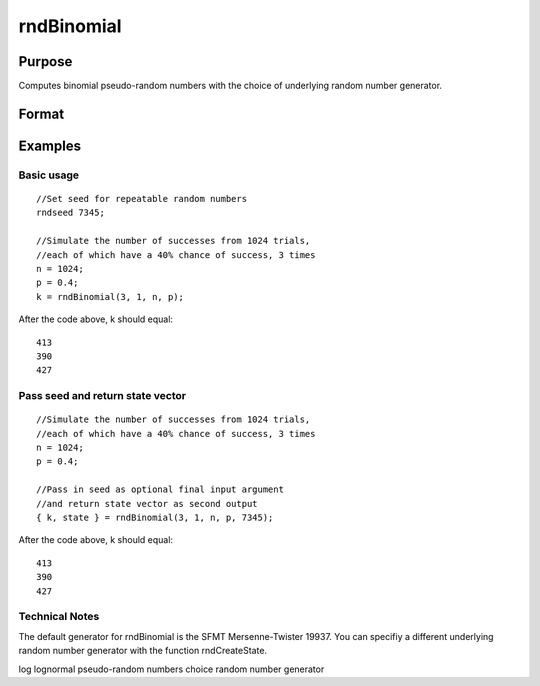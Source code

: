 
rndBinomial
==============================================

Purpose
----------------

Computes binomial pseudo-random numbers with the choice of underlying random number generator.

Format
----------------
.. function:: rndBinomial(r, c, trials, prob, state) 
			  rndBinomial(r, c, trials, prob)

    :param r: number of rows of resulting matrix.
    :type r: Scalar

    :param c: number of columns of resulting matrix.
    :type c: Scalar

    :param trials: or
        rx1 vector, or 1xc vector,
        or scalar, the number of trials.
    :type trials: r x c matrix

    :param prob: or
        rx1 vector, or 1xc vector,
        or scalar, the probability of success of each trial.
    :type prob: r x c matrix

    :param state: Optional argument - scalar or opaque vector.
        Scalar case:state = starting seed value only. If -1, GAUSS
        computes the starting seed based on the system clock.
        
        Opaque vector case:state = the state vector returned from a previous
        call to one of the rnd random number functions.
    :type state: TODO

    :returns: x (*r x c matrix*), binomially
        distributed random numbers.

    :returns: newstate (*Opaque vector*), the updated state.

Examples
----------------

Basic usage
+++++++++++

::

    //Set seed for repeatable random numbers
    rndseed 7345;
    
    //Simulate the number of successes from 1024 trials,
    //each of which have a 40% chance of success, 3 times
    n = 1024;
    p = 0.4;		
    k = rndBinomial(3, 1, n, p);

After the code above, k should equal:

::

    413
    390
    427

Pass seed and return state vector
+++++++++++++++++++++++++++++++++

::

    //Simulate the number of successes from 1024 trials,
    //each of which have a 40% chance of success, 3 times
    n = 1024;
    p = 0.4;
    
    //Pass in seed as optional final input argument
    //and return state vector as second output
    { k, state } = rndBinomial(3, 1, n, p, 7345);

After the code above, k should equal:

::

    413
    390
    427

Technical Notes
+++++++++++++++

The default generator for rndBinomial is the SFMT Mersenne-Twister
19937. You can specifiy a different underlying random number generator
with the function rndCreateState.

.. seealso:: Functions :func:`rndCreateState`, :func:`rndStateSkip`

log lognormal pseudo-random numbers choice random number generator

